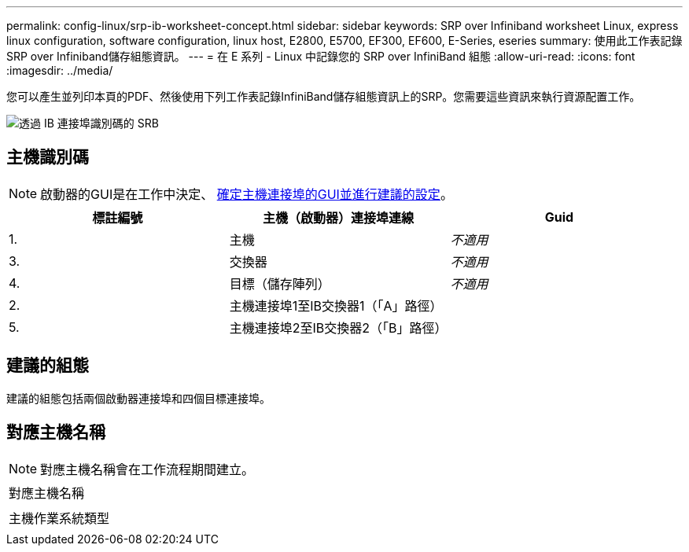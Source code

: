 ---
permalink: config-linux/srp-ib-worksheet-concept.html 
sidebar: sidebar 
keywords: SRP over Infiniband worksheet Linux, express linux configuration, software configuration, linux host, E2800, E5700, EF300, EF600, E-Series, eseries 
summary: 使用此工作表記錄SRP over Infiniband儲存組態資訊。 
---
= 在 E 系列 - Linux 中記錄您的 SRP over InfiniBand 組態
:allow-uri-read: 
:icons: font
:imagesdir: ../media/


[role="lead"]
您可以產生並列印本頁的PDF、然後使用下列工作表記錄InfiniBand儲存組態資訊上的SRP。您需要這些資訊來執行資源配置工作。

image::../media/port_identifiers_ib_srp.gif[透過 IB 連接埠識別碼的 SRB]



== 主機識別碼


NOTE: 啟動器的GUI是在工作中決定、 xref:srp-ib-determine-host-port-guids-task.adoc[確定主機連接埠的GUI並進行建議的設定]。

|===
| 標註編號 | 主機（啟動器）連接埠連線 | Guid 


 a| 
1.
 a| 
主機
 a| 
_不適用_



 a| 
3.
 a| 
交換器
 a| 
_不適用_



 a| 
4.
 a| 
目標（儲存陣列）
 a| 
_不適用_



 a| 
2.
 a| 
主機連接埠1至IB交換器1（「A」路徑）
 a| 



 a| 
5.
 a| 
主機連接埠2至IB交換器2（「B」路徑）
 a| 

|===


== 建議的組態

建議的組態包括兩個啟動器連接埠和四個目標連接埠。



== 對應主機名稱


NOTE: 對應主機名稱會在工作流程期間建立。

|===


 a| 
對應主機名稱
 a| 



 a| 
主機作業系統類型
 a| 

|===